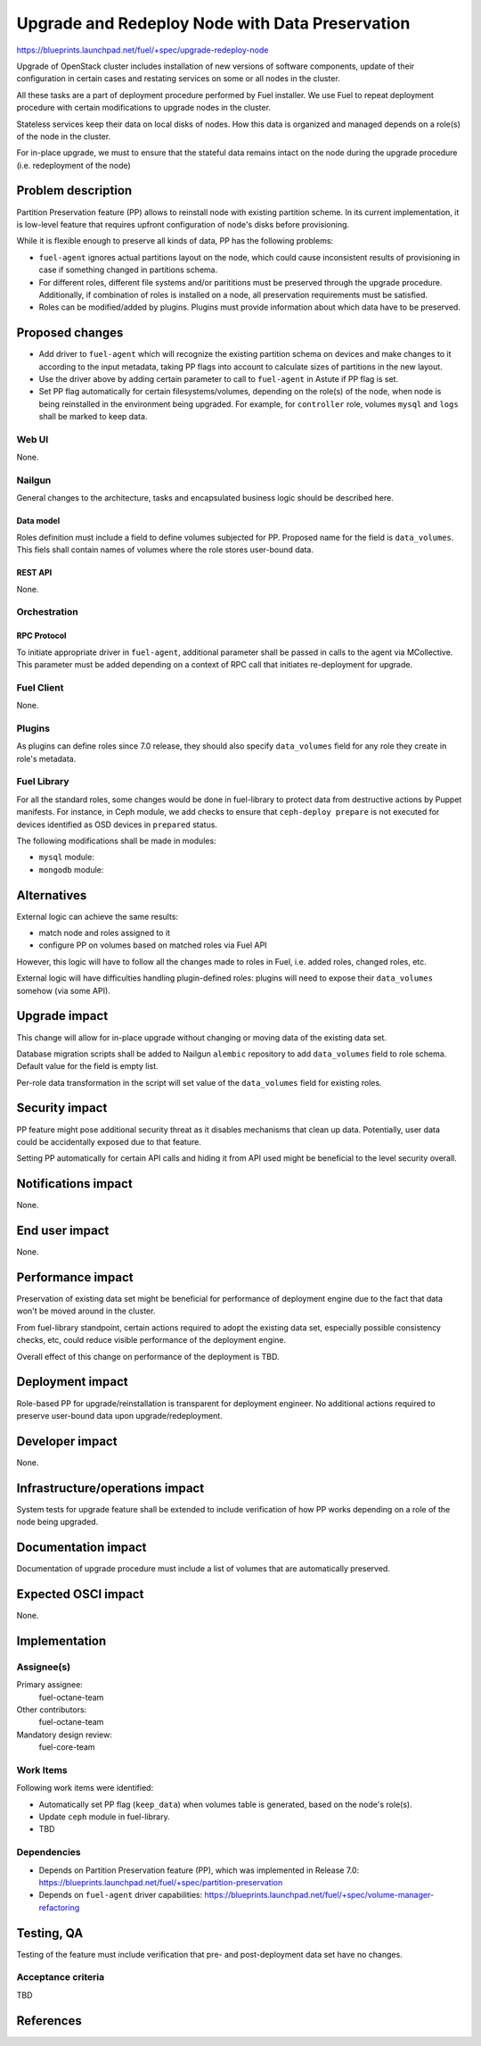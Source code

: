 ..
 This work is licensed under a Creative Commons Attribution 3.0 Unported
 License.

 http://creativecommons.org/licenses/by/3.0/legalcode

================================================
Upgrade and Redeploy Node with Data Preservation
================================================

https://blueprints.launchpad.net/fuel/+spec/upgrade-redeploy-node

Upgrade of OpenStack cluster includes installation of new versions of
software components, update of their configuration in certain cases and
restating services on some or all nodes in the cluster.

All these tasks are a part of deployment procedure performed by Fuel
installer. We use Fuel to repeat deployment procedure with certain
modifications to upgrade nodes in the cluster.

Stateless services keep their data on local disks of nodes. How this
data is organized and managed depends on a role(s) of the node in the
cluster.

For in-place upgrade, we must to ensure that the stateful data remains
intact on the node during the upgrade procedure (i.e. redeployment of
the node)

--------------------
Problem description
--------------------

Partition Preservation feature (PP) allows to reinstall node with existing
partition scheme. In its current implementation, it is low-level feature
that requires upfront configuration of node's disks before provisioning.

While it is flexible enough to preserve all kinds of data, PP has the
following problems:

* ``fuel-agent`` ignores actual partitions layout on the node, which could
  cause inconsistent results of provisioning in case if something changed
  in partitions schema.

* For different roles, different file systems and/or parititions must be
  preserved through the upgrade procedure. Additionally, if combination of
  roles is installed on a node, all preservation requirements must be
  satisfied.

* Roles can be modified/added by plugins. Plugins must provide information
  about which data have to be preserved.

----------------
Proposed changes
----------------

* Add driver to ``fuel-agent`` which will recognize the existing partition
  schema on devices and make changes to it according to the input metadata,
  taking PP flags into account to calculate sizes of partitions in the new
  layout.

* Use the driver above by adding certain parameter to call to ``fuel-agent``
  in Astute if PP flag is set.

* Set PP flag automatically for certain filesystems/volumes, depending on the
  role(s) of the node, when node is being reinstalled in the environment being
  upgraded. For example, for ``controller`` role, volumes ``mysql`` and
  ``logs`` shall be marked to keep data.

Web UI
======

None.

Nailgun
=======

General changes to the architecture, tasks and encapsulated business logic
should be described here.

Data model
----------

Roles definition must include a field to define volumes subjected for PP.
Proposed name for the field is ``data_volumes``. This fiels shall contain
names of volumes where the role stores user-bound data.


REST API
--------

None.

Orchestration
=============

RPC Protocol
------------

To initiate appropriate driver in ``fuel-agent``, additional parameter shall
be passed in calls to the agent via MCollective. This parameter must be added
depending on a context of RPC call that initiates re-deployment for upgrade.

Fuel Client
===========

None.

Plugins
=======

As plugins can define roles since 7.0 release, they should also specify
``data_volumes`` field for any role they create in role's metadata.

Fuel Library
============

For all the standard roles, some changes would be done in fuel-library to
protect data from destructive actions by Puppet manifests. For instance, in
Ceph module, we add checks to ensure that ``ceph-deploy prepare`` is not
executed for devices identified as OSD devices in ``prepared`` status.

The following modifications shall be made in modules:

* ``mysql`` module:

* ``mongodb`` module:



------------
Alternatives
------------

External logic can achieve the same results:

* match node and roles assigned to it

* configure PP on volumes based on matched roles via Fuel API

However, this logic will have to follow all the changes made to roles in Fuel,
i.e. added roles, changed roles, etc.

External logic will have difficulties handling plugin-defined roles: plugins
will need to expose their ``data_volumes`` somehow (via some API).

--------------
Upgrade impact
--------------

This change will allow for in-place upgrade without changing or moving data
of the existing data set.

Database migration scripts shall be added to Nailgun ``alembic`` repository
to add ``data_volumes`` field to role schema. Default value for the field
is empty list.

Per-role data transformation in the script will set value of the
``data_volumes`` field for existing roles.

---------------
Security impact
---------------

PP feature might pose additional security threat as it disables mechanisms
that clean up data. Potentially, user data could be accidentally exposed due
to that feature.

Setting PP automatically for certain API calls and hiding it from API used
might be beneficial to the level security overall.

--------------------
Notifications impact
--------------------

None.

---------------
End user impact
---------------

None.

------------------
Performance impact
------------------

Preservation of existing data set might be beneficial for performance of
deployment engine due to the fact that data won't be moved around in the
cluster.

From fuel-library standpoint, certain actions required to adopt the existing
data set, especially possible consistency checks, etc, could reduce visible
performance of the deployment engine.

Overall effect of this change on performance of the deployment is TBD.

-----------------
Deployment impact
-----------------

Role-based PP for upgrade/reinstallation is transparent for deployment
engineer. No additional actions required to preserve user-bound data upon
upgrade/redeployment.

----------------
Developer impact
----------------

None.

--------------------------------
Infrastructure/operations impact
--------------------------------

System tests for upgrade feature shall be extended to include verification of
how PP works depending on a role of the node being upgraded.

--------------------
Documentation impact
--------------------

Documentation of upgrade procedure must include a list of volumes that are
automatically preserved.

--------------------
Expected OSCI impact
--------------------

None.

--------------
Implementation
--------------

Assignee(s)
===========

Primary assignee:
    fuel-octane-team

Other contributors:
    fuel-octane-team

Mandatory design review:
    fuel-core-team


Work Items
==========

Following work items were identified:

* Automatically set PP flag (``keep_data``) when volumes table is generated,
  based on the node's role(s).

* Update ``ceph`` module in fuel-library.

* TBD

Dependencies
============

* Depends on Partition Preservation feature (PP), which was implemented in
  Release 7.0: https://blueprints.launchpad.net/fuel/+spec/partition-preservation

* Depends on ``fuel-agent`` driver capabilities:
  https://blueprints.launchpad.net/fuel/+spec/volume-manager-refactoring


------------
Testing, QA
------------

Testing of the feature must include verification that pre- and post-deployment
data set have no changes.

Acceptance criteria
===================

TBD

----------
References
----------

